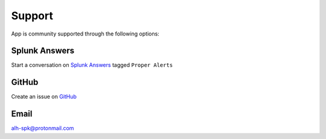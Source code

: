 Support
=======

App is community supported through the following options:

Splunk Answers
--------------

Start a conversation on `Splunk Answers <https://splunkbase.splunk.com/app/3536/#/details>`_ tagged ``Proper Alerts``

GitHub 
------

Create an issue on `GitHub <https://github.com/a-l-h/splunk-app-proper-alerts-doc/issues>`_

Email
-----

alh-spk@protonmail.com
